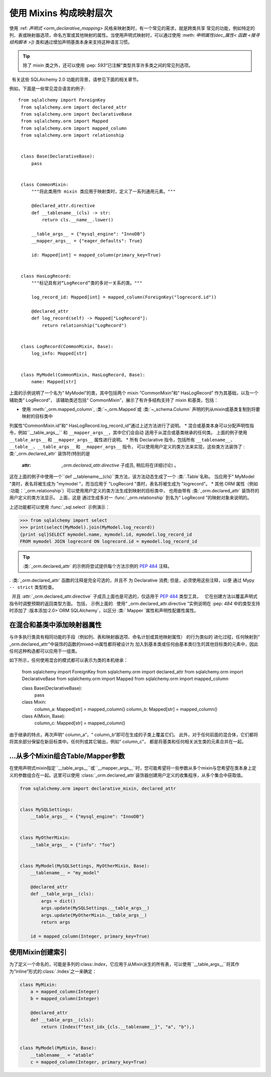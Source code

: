 使用 Mixins 构成映射层次
======================

使用 :ref: `声明式 <orm_declarative_mapping>` 风格来映射类时，有一个常见的需求，就是跨类共享
常见的功能，例如特定的列、表或映射器选项，命名方案或其他映射的属性。当使用声明式映射时，可以通过使用
:meth: `申明属性(dec_属性< 函数 <搜寻结构脚本 >])` 类和通过增加声明基类本身来支持这种语言习惯。

.. tip :: 除了 mixin 类之外，还可以使用 :pep: `593`“已注解”类型共享许多类之间的常见列选项。
  有关这些 SQLAlchemy 2.0 功能的背景，请参见下面的相关章节。
  
例如，下面是一些常见混合语言的例子:: 

   from sqlalchemy import ForeignKey
    from sqlalchemy.orm import declared_attr
    from sqlalchemy.orm import DeclarativeBase
    from sqlalchemy.orm import Mapped
    from sqlalchemy.orm import mapped_column
    from sqlalchemy.orm import relationship


    class Base(DeclarativeBase):
        pass


    class CommonMixin:
        """将此类用作 mixin 类应用于映射类时，定义了一系列通用元素。"""

        @declared_attr.directive
        def __tablename__(cls) -> str:
            return cls.__name__.lower()

        __table_args__ = {"mysql_engine": "InnoDB"}
        __mapper_args__ = {"eager_defaults": True}

        id: Mapped[int] = mapped_column(primary_key=True)


    class HasLogRecord:
        """标记具有对“LogRecord”类的多对一关系的类。"""

        log_record_id: Mapped[int] = mapped_column(ForeignKey("logrecord.id"))

        @declared_attr
        def log_record(self) -> Mapped["LogRecord"]:
            return relationship("LogRecord")


    class LogRecord(CommonMixin, Base):
        log_info: Mapped[str]


    class MyModel(CommonMixin, HasLogRecord, Base):
        name: Mapped[str]
      
上面的示例说明了一个名为“ MyModel”的类，其中包括两个 mixin “CommonMixin”和“ HasLogRecord”
作为其基础，以及一个辅助类“ LogRecord”，
该辅助类还包括“ CommonMixin”，展示了有许多结构支持了 mixin 和基类，包括：

* 使用 :meth:`_orm.mapped_column`, :类:`~_orm.Mapped`或 :类:`~_schema.Column` 声明的列从mixin或基类复制到将要映射的目标类中
列属性“CommonMixin.id”和“ HasLogRecord.log_record_id”通过上述方法进行了说明。
* 混合或基类本身可以分配声明性指令，例如``__table_args__`` 和 ``__mapper_args__``，其中它们会自动
适用于从混合或基类继承的任何类。 上面的例子使用 ``__table_args__`` 和 ``__mapper_args__`` 属性进行说明。
* 所有 Declarative 指令，包括所有 ``__tablename__``、``__table__``、``__table_args__`` 和 ``__mapper_args__`` 指令，
可以使用用户定义的类方法来实现，这些类方法装饰了 :类:`_orm.declared_attr` 装饰符(特别的是
 :attr: `_orm.declared_attr.directive` 子成员, 稍后将在详细讨论) 。
这在上面的例子中使用一个``def __tablename__(cls)``类方法，该方法动态生成了一个 :类:`.Table`名称。
当应用于" MyModel "类时，表名将被生成为 "mymodel "，而当应用于 "LogRecord "类时，表名将被生成为 "logrecord"。
* 其他 ORM 属性（例如 :功能：`_orm.relationship`）可以使用用户定义的类方法生成到映射的目标类中，
也用由带有 :类:`_orm.declared_attr` 装饰符的用户定义的类方法显示。 上面，这是
通过生成多对一 :func:`_orm.relationship` 到名为“ LogRecord ”的映射对象来说明的。
 
上述功能都可以使用 :func:`_sql.select` 示例演示：

.. sourcecode:: pycon+sql

    >>> from sqlalchemy import select
    >>> print(select(MyModel).join(MyModel.log_record))
    {print sql}SELECT mymodel.name, mymodel.id, mymodel.log_record_id
    FROM mymodel JOIN logrecord ON logrecord.id = mymodel.log_record_id

.. tip :: :类:`_orm.declared_attr` 的示例将尝试提供每个方法示例的 :PEP:`484` 注释。
. :类:`_orm.declared_attr` 函数的注释是完全可选的，并且不
为 Declarative 消费; 但是，必须使用这些注释，以便
通过 Mypy ``-- strict`` 类型检查。

  并且 :attr:`_orm.declared_attr.directive` 子成员上面也是可选的，仅适用于 :PEP:`484` 类型工具，
  它在创建方法以覆盖声明式指令时调整预期的返回类型方面。 包括， 示例上面的
  使用“ _orm.declared_attr.directive ”实例说明在 :pep: `484` 中的类型支持时添加了 :版本添加:2.0>`ORM SQLAlchemy`，以区分 :类:` Mapper `属性和声明性配置性属性。
 
在混合和基类中添加映射器属性
~~~~~~~~~~~~~~~~~~~~~~~~~~~~

与许多执行类具有相同功能的手段（例如列、表和映射器选项、命名计划或其他映射属性） 的行为类似的
进化过程，任何映射到“ _orm.declared_attr”中装饰的函数的mixed-in属性都将被设计为
加入到基本类或任何由基本类衍生的其他目标类的元素中，因此任何这种构造都可以应用于一组类。

如下所示，任何使用混合的模式都可以表示为类的本机继承：

    from sqlalchemy import ForeignKey
    from sqlalchemy.orm import declared_attr
    from sqlalchemy.orm import DeclarativeBase
    from sqlalchemy.orm import Mapped
    from sqlalchemy.orm import mapped_column


    class Base(DeclarativeBase):
        pass


    class Mixin:
        column_a: Mapped[str] = mapped_column()
        column_b: Mapped[str] = mapped_column()


    class A(Mixin, Base):
        column_c: Mapped[str] = mapped_column()


由于继承的特点，再次声明“ column_a”，“ column_b”即可在生成的子类上覆盖它们。
此外，对于任何前面的混合体，它们都将将其余部分保留在新目标类中。任何列或其它输出，例如“ column_c”，
都是将基类和任何相关派生类的元素合并在一起。

.. versionchanged :: 1.0.0：这是标准行为，但只在 1.0.0 后才被正式记录。



...从多个Mixin组合Table/Mapper参数
~~~~~~~~~~~~~~~~~~~~~~~~~~~~~~~~~~

在使用声明式mixin指定``__table_args__``或``__mapper_args__``时，您可能希望将一些参数从多个mixin与您希望在类本身上定义的参数组合在一起。这里可以使用
:class:`_orm.declared_attr`装饰器创建用户定义的收集程序，从多个集合中获取值。

.. sourcecode:: python

    from sqlalchemy.orm import declarative_mixin, declared_attr


    class MySQLSettings:
        __table_args__ = {"mysql_engine": "InnoDB"}


    class MyOtherMixin:
        __table_args__ = {"info": "foo"}


    class MyModel(MySQLSettings, MyOtherMixin, Base):
        __tablename__ = "my_model"

        @declared_attr
        def __table_args__(cls):
            args = dict()
            args.update(MySQLSettings.__table_args__)
            args.update(MyOtherMixin.__table_args__)
            return args

        id = mapped_column(Integer, primary_key=True)

使用Mixin创建索引
~~~~~~~~~~~~~~~~~

为了定义一个命名的，可能是多列的:class:`.Index`，它应用于从Mixin派生的所有表，可以使用``__table_args__``将其作为“inline”形式的:class:`.Index`之一来确定：

.. sourcecode:: python

    class MyMixin:
        a = mapped_column(Integer)
        b = mapped_column(Integer)

        @declared_attr
        def __table_args__(cls):
            return (Index(f"test_idx_{cls.__tablename__}", "a", "b"),)


    class MyModel(MyMixin, Base):
        __tablename__ = "atable"
        c = mapped_column(Integer, primary_key=True)

.. _Pylance: https://github.com/microsoft/pylance-release